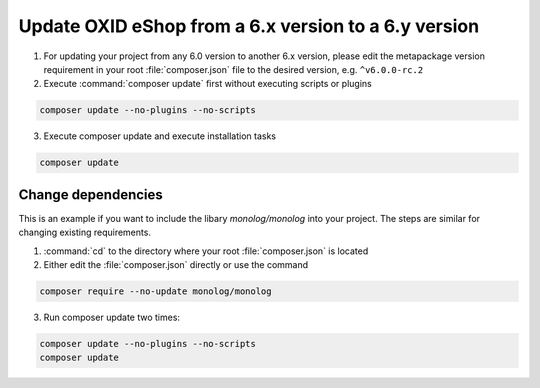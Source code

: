 Update OXID eShop from a 6.x version to a 6.y version
=====================================================

1. For updating your project from any 6.0 version to another 6.x version, please edit the metapackage version
   requirement in your root :file:`composer.json` file to the desired version, e.g. ``^v6.0.0-rc.2``
2. Execute :command:`composer update` first without executing scripts or plugins

.. code ::

    composer update --no-plugins --no-scripts

3. Execute composer update and execute installation tasks

.. code ::

    composer update

Change dependencies
-------------------

This is an example if you want to include the libary `monolog/monolog` into your project. The steps are similar
for changing existing requirements.

#. :command:`cd` to the directory where your root :file:`composer.json` is located

#. Either edit the :file:`composer.json` directly or use the command

.. code ::

   composer require --no-update monolog/monolog

3. Run composer update two times:

.. code ::

   composer update --no-plugins --no-scripts
   composer update